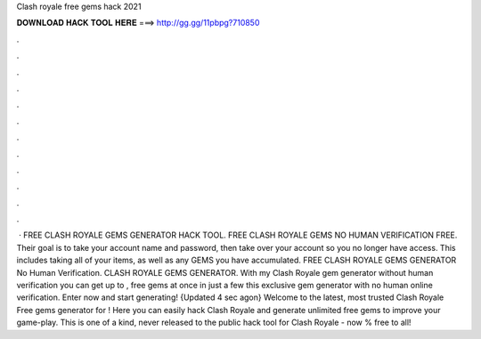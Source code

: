 Clash royale free gems hack 2021

𝐃𝐎𝐖𝐍𝐋𝐎𝐀𝐃 𝐇𝐀𝐂𝐊 𝐓𝐎𝐎𝐋 𝐇𝐄𝐑𝐄 ===> http://gg.gg/11pbpg?710850

.

.

.

.

.

.

.

.

.

.

.

.

 · FREE CLASH ROYALE GEMS GENERATOR HACK TOOL. FREE CLASH ROYALE GEMS NO HUMAN VERIFICATION FREE. Their goal is to take your account name and password, then take over your account so you no longer have access. This includes taking all of your items, as well as any GEMS you have accumulated. FREE CLASH ROYALE GEMS GENERATOR No Human Verification. CLASH ROYALE GEMS GENERATOR. With my Clash Royale gem generator without human verification you can get up to , free gems at once in just a few  this exclusive gem generator with no human online verification. Enter now and start generating! {Updated 4 sec agon} Welcome to the latest, most trusted Clash Royale Free gems generator for ! Here you can easily hack Clash Royale and generate unlimited free gems to improve your game-play. This is one of a kind, never released to the public hack tool for Clash Royale - now % free to all!